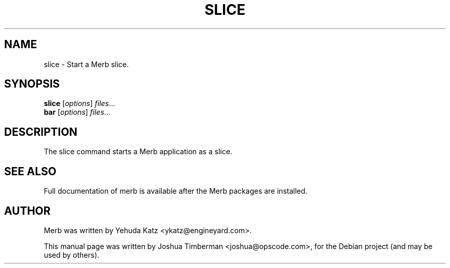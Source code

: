 .TH SLICE "1" "July 2009"
.SH NAME
slice \- Start a Merb slice.
.SH SYNOPSIS
.B slice
.RI [ options ] " files" ...
.br
.B bar
.RI [ options ] " files" ...
.SH DESCRIPTION
The slice command starts a Merb application as a slice.
.SH SEE ALSO
.br
Full documentation of merb is available after the Merb packages are installed.
.SH AUTHOR
Merb was written by Yehuda Katz <ykatz@engineyard.com>.
.PP
This manual page was written by Joshua Timberman <joshua@opscode.com>,
for the Debian project (and may be used by others).

